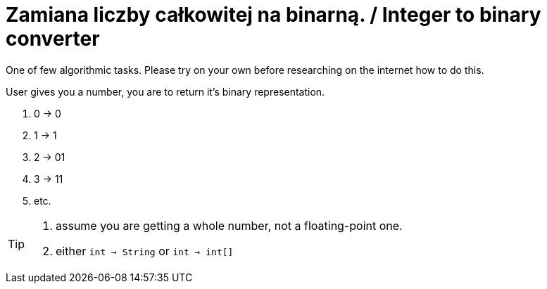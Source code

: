 # Zamiana liczby całkowitej na binarną. / Integer to binary converter

One of few algorithmic tasks. Please try on your own before researching on the internet how to do this.

User gives you a number, you are to return it's binary representation.

. 0 -> 0
. 1 -> 1
. 2 -> 01
. 3 -> 11
. etc.

[TIP]
====

. assume you are getting a whole number, not a floating-point one.
. either `int -> String` or `int -> int[]`

====
